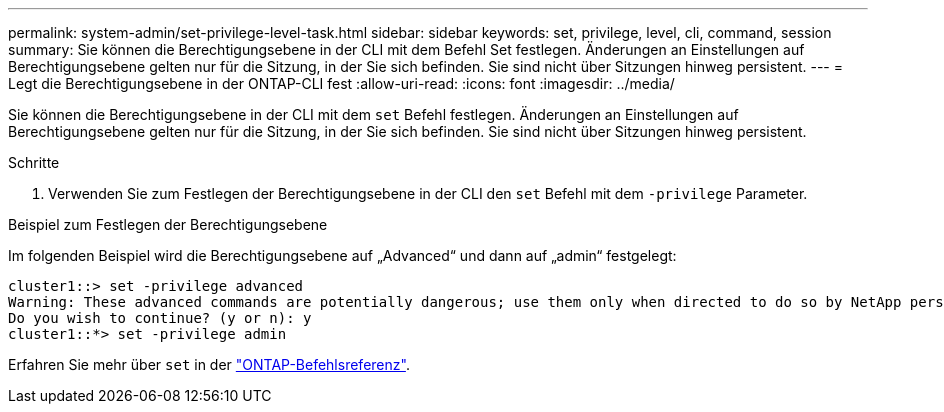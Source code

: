 ---
permalink: system-admin/set-privilege-level-task.html 
sidebar: sidebar 
keywords: set, privilege, level, cli, command, session 
summary: Sie können die Berechtigungsebene in der CLI mit dem Befehl Set festlegen. Änderungen an Einstellungen auf Berechtigungsebene gelten nur für die Sitzung, in der Sie sich befinden. Sie sind nicht über Sitzungen hinweg persistent. 
---
= Legt die Berechtigungsebene in der ONTAP-CLI fest
:allow-uri-read: 
:icons: font
:imagesdir: ../media/


[role="lead"]
Sie können die Berechtigungsebene in der CLI mit dem `set` Befehl festlegen. Änderungen an Einstellungen auf Berechtigungsebene gelten nur für die Sitzung, in der Sie sich befinden. Sie sind nicht über Sitzungen hinweg persistent.

.Schritte
. Verwenden Sie zum Festlegen der Berechtigungsebene in der CLI den `set` Befehl mit dem `-privilege` Parameter.


.Beispiel zum Festlegen der Berechtigungsebene
Im folgenden Beispiel wird die Berechtigungsebene auf „Advanced“ und dann auf „admin“ festgelegt:

[listing]
----
cluster1::> set -privilege advanced
Warning: These advanced commands are potentially dangerous; use them only when directed to do so by NetApp personnel.
Do you wish to continue? (y or n): y
cluster1::*> set -privilege admin
----
Erfahren Sie mehr über `set` in der link:https://docs.netapp.com/us-en/ontap-cli/set.html["ONTAP-Befehlsreferenz"^].
